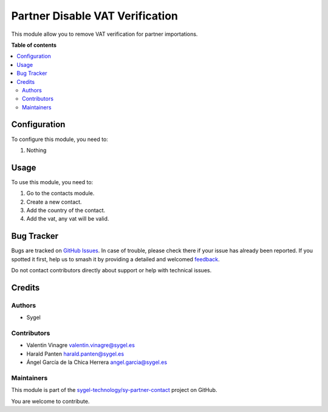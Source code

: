 ================================
Partner Disable VAT Verification
================================

.. 
   !!!!!!!!!!!!!!!!!!!!!!!!!!!!!!!!!!!!!!!!!!!!!!!!!!!!
   !! This file is generated by oca-gen-addon-readme !!
   !! changes will be overwritten.                   !!
   !!!!!!!!!!!!!!!!!!!!!!!!!!!!!!!!!!!!!!!!!!!!!!!!!!!!
   !! source digest: sha256:35b931998c34844d75ff2db21819bfa545ffd881e184b457b9c2d637b168631d
   !!!!!!!!!!!!!!!!!!!!!!!!!!!!!!!!!!!!!!!!!!!!!!!!!!!!

.. |badge1| image:: https://img.shields.io/badge/maturity-Beta-yellow.png
    :target: https://odoo-community.org/page/development-status
    :alt: Beta
.. |badge2| image:: https://img.shields.io/badge/licence-AGPL--3-blue.png
    :target: http://www.gnu.org/licenses/agpl-3.0-standalone.html
    :alt: License: AGPL-3
.. |badge3| image:: https://img.shields.io/badge/github-sygel--technology%2Fsy--partner--contact-lightgray.png?logo=github
    :target: https://github.com/sygel-technology/sy-partner-contact/tree/17.0/partner_disable_vat_verification
    :alt: sygel-technology/sy-partner-contact

|badge1| |badge2| |badge3|

This module allow you to remove VAT verification for partner
importations.

**Table of contents**

.. contents::
   :local:

Configuration
=============

To configure this module, you need to:

#. Nothing

Usage
=====

To use this module, you need to:

1. Go to the contacts module.
2. Create a new contact.
3. Add the country of the contact.
4. Add the vat, any vat will be valid.

Bug Tracker
===========

Bugs are tracked on `GitHub Issues <https://github.com/sygel-technology/sy-partner-contact/issues>`_.
In case of trouble, please check there if your issue has already been reported.
If you spotted it first, help us to smash it by providing a detailed and welcomed
`feedback <https://github.com/sygel-technology/sy-partner-contact/issues/new?body=module:%20partner_disable_vat_verification%0Aversion:%2017.0%0A%0A**Steps%20to%20reproduce**%0A-%20...%0A%0A**Current%20behavior**%0A%0A**Expected%20behavior**>`_.

Do not contact contributors directly about support or help with technical issues.

Credits
=======

Authors
-------

* Sygel

Contributors
------------

- Valentin Vinagre valentin.vinagre@sygel.es
- Harald Panten harald.panten@sygel.es
- Ángel García de la Chica Herrera angel.garcia@sygel.es

Maintainers
-----------

This module is part of the `sygel-technology/sy-partner-contact <https://github.com/sygel-technology/sy-partner-contact/tree/17.0/partner_disable_vat_verification>`_ project on GitHub.

You are welcome to contribute.
